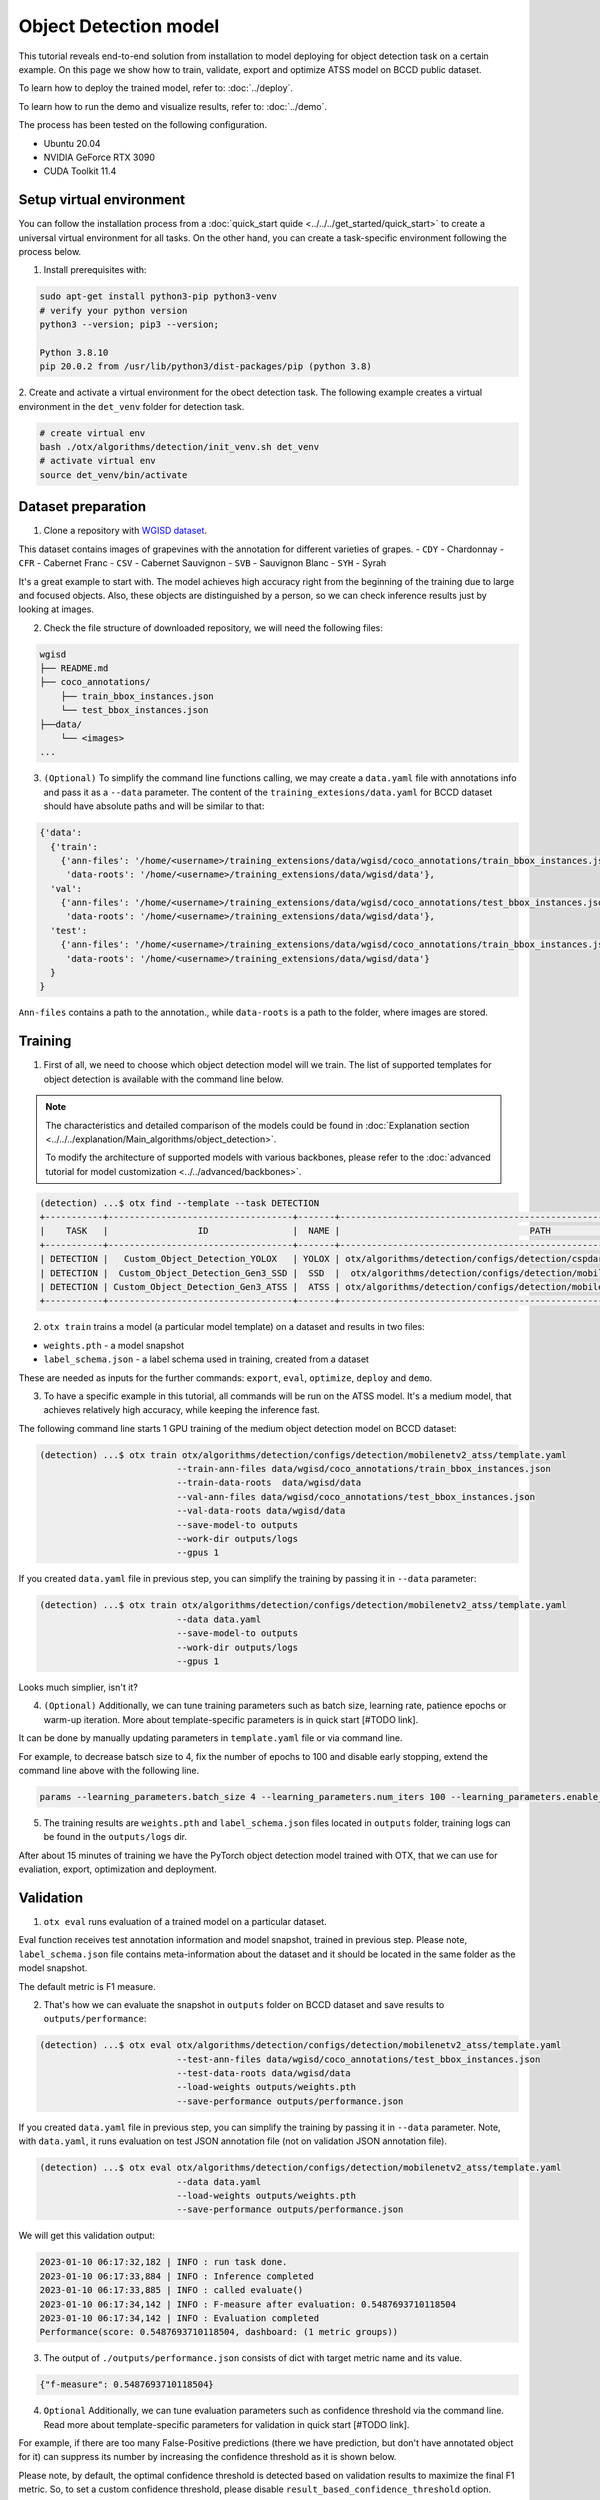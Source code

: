 Object Detection model
======================

This tutorial reveals end-to-end solution from installation to model deploying for object detection task on a certain example.
On this page we show how to train, validate, export and optimize ATSS model on BCCD public dataset.

To learn how to deploy the trained model, refer to: :doc:`../deploy`.

To learn how to run the demo and visualize results, refer to: :doc:`../demo`.

The process has been tested on the following configuration.

- Ubuntu 20.04
- NVIDIA GeForce RTX 3090
- CUDA Toolkit 11.4 



*************************
Setup virtual environment
*************************

You can follow the installation process from a :doc:`quick_start quide <../../../get_started/quick_start>` to create a universal virtual environment for all tasks. On the other hand, you can create a task-specific environment following the process below.

1. Install prerequisites with:

.. code-block::

    sudo apt-get install python3-pip python3-venv
    # verify your python version
    python3 --version; pip3 --version; 

    Python 3.8.10
    pip 20.0.2 from /usr/lib/python3/dist-packages/pip (python 3.8)

2. Create and activate a virtual environment for the obect detection task.
The following example creates a virtual environment in the ``det_venv`` folder for detection task.

.. code-block::

    # create virtual env
    bash ./otx/algorithms/detection/init_venv.sh det_venv
    # activate virtual env
    source det_venv/bin/activate


***************************
Dataset preparation
***************************

1. Clone a repository with `WGISD dataset <https://github.com/thsant/wgisd>`_. 

.. code-block::
  cd data
  git clone https://github.com/thsant/wgisd.git
  cd wgisd
  git checkout 6910edc5ae3aae8c20062941b1641821f0c30127


This dataset contains images of grapevines with the annotation for different varieties of grapes. 
- ``CDY``	- Chardonnay
- ``CFR``	- Cabernet Franc
- ``CSV``	- Cabernet Sauvignon
- ``SVB``	- Sauvignon Blanc
- ``SYH``	- Syrah

It's a great example to start with. The model achieves high accuracy right from the beginning of the training due to large and focused objects. Also, these objects are distinguished by a person, so we can check inference results just by looking at images.

.. image:: ../../../../utils/images/wgisd_dataset_sample.jpg
  :width: 600
  :alt: this image uploaded from this `source <https://github.com/thsant/wgisd/blob/master/data/CDY_2015.jpg>`_


2. Check the file structure of downloaded repository, we will need the following files:

.. code-block::

  wgisd
  ├── README.md
  ├── coco_annotations/
      ├── train_bbox_instances.json
      └── test_bbox_instances.json
  ├──data/
      └── <images>
  ...


3. ``(Optional)`` To simplify the command line functions calling, we may create a ``data.yaml`` file with annotations info and pass it as a ``--data`` parameter. The content of the ``training_extesions/data.yaml`` for BCCD dataset should have absolute paths and will be similar to that:

.. code-block::

  {'data': 
    {'train': 
      {'ann-files': '/home/<username>/training_extensions/data/wgisd/coco_annotations/train_bbox_instances.json',
       'data-roots': '/home/<username>/training_extensions/data/wgisd/data'},
    'val':
      {'ann-files': '/home/<username>/training_extensions/data/wgisd/coco_annotations/test_bbox_instances.json',
       'data-roots': '/home/<username>/training_extensions/data/wgisd/data'},
    'test':
      {'ann-files': '/home/<username>/training_extensions/data/wgisd/coco_annotations/train_bbox_instances.json',
       'data-roots': '/home/<username>/training_extensions/data/wgisd/data'}
    }
  }

``Ann-files`` contains a path to the annotation., while ``data-roots`` is a path to the folder, where images are stored.

*********
Training
*********

1. First of all, we need to choose which object detection model will we train. The list of supported templates for object detection is available with the command line below. 

.. note::

  The characteristics and detailed comparison of the models could be found in :doc:`Explanation section <../../../explanation/Main_algorithms/object_detection>`.

  To modify the architecture of supported models with various backbones, please refer to the :doc:`advanced tutorial for model customization <../../advanced/backbones>`.

.. code-block::

  (detection) ...$ otx find --template --task DETECTION
  +-----------+-----------------------------------+-------+---------------------------------------------------------------------------+
  |    TASK   |                 ID                |  NAME |                                    PATH                                   |
  +-----------+-----------------------------------+-------+---------------------------------------------------------------------------+
  | DETECTION |   Custom_Object_Detection_YOLOX   | YOLOX | otx/algorithms/detection/configs/detection/cspdarknet_yolox/template.yaml |
  | DETECTION |  Custom_Object_Detection_Gen3_SSD |  SSD  |  otx/algorithms/detection/configs/detection/mobilenetv2_ssd/template.yaml |
  | DETECTION | Custom_Object_Detection_Gen3_ATSS |  ATSS | otx/algorithms/detection/configs/detection/mobilenetv2_atss/template.yaml |
  +-----------+-----------------------------------+-------+---------------------------------------------------------------------------+

2. ``otx train`` trains a model (a particular model template) on a dataset and results in two files:

- ``weights.pth`` - a model snapshot
- ``label_schema.json`` - a label schema used in training, created from a dataset

These are needed as inputs for the further commands: ``export``, ``eval``,  ``optimize``,  ``deploy`` and ``demo``.


3. To have a specific example in this tutorial, all commands will be run on the ATSS model. It's a medium model, that achieves relatively high accuracy, while keeping the inference fast.

The following command line starts 1 GPU training of the medium object detection model on BCCD dataset:

.. code-block::

  (detection) ...$ otx train otx/algorithms/detection/configs/detection/mobilenetv2_atss/template.yaml
                            --train-ann-files data/wgisd/coco_annotations/train_bbox_instances.json 
                            --train-data-roots  data/wgisd/data
                            --val-ann-files data/wgisd/coco_annotations/test_bbox_instances.json 
                            --val-data-roots data/wgisd/data 
                            --save-model-to outputs
                            --work-dir outputs/logs
                            --gpus 1

If you created ``data.yaml`` file in previous step, you can simplify the training by passing it in ``--data`` parameter:

.. code-block::

  (detection) ...$ otx train otx/algorithms/detection/configs/detection/mobilenetv2_atss/template.yaml
                            --data data.yaml
                            --save-model-to outputs
                            --work-dir outputs/logs
                            --gpus 1

Looks much simplier, isn't it?

4. ``(Optional)`` Additionally, we can tune training parameters such as batch size, learning rate, patience epochs or warm-up iteration. More about template-specific parameters is in quick start [#TODO link].

It can be done by manually updating parameters in ``template.yaml`` file or via command line. 

For example, to decrease batsch size to 4, fix the number of epochs to 100 and disable early stopping, extend the command line above with the following line.

.. code-block::

                            params --learning_parameters.batch_size 4 --learning_parameters.num_iters 100 --learning_parameters.enable_early_stopping false 


5. The training results are ``weights.pth`` and ``label_schema.json`` files located in ``outputs`` folder, training logs can be found in the ``outputs/logs`` dir.

.. code-block::
  ...
  2023-01-10 05:40:21,520 | INFO : Update Lr patience: 3
  2023-01-10 05:40:21,520 | INFO : Update Validation Interval: 2
  2023-01-10 05:40:21,520 | INFO : Update Early-Stop patience: 5
  2023-01-10 05:40:23,140 | INFO : Epoch [1][1/31]        lr: 1.333e-03, eta: 11 days, 14:44:47, time: 1.619, data_time: 0.961, memory: 4673, current_iters: 0, loss_cls: 1.1261, loss_bbox: 0.6514, loss_centerness: 0.6337, loss: 2.4112, grad_norm: 18.5789

  ...
  2023-01-10 05:52:33,985 | INFO : run task done.
  2023-01-10 05:52:35,682 | INFO : Inference completed
  2023-01-10 05:52:35,683 | INFO : called evaluate()
  2023-01-10 05:52:35,907 | INFO : F-measure after evaluation: 0.5487693710118504
  2023-01-10 05:52:35,907 | INFO : Evaluation completed
  Performance(score: 0.5487693710118504, dashboard: (1 metric groups))

After about 15 minutes of training we have the PyTorch object detection model trained with OTX, that we can use for evaliation, export, optimization and deployment. 

***********
Validation
***********

1. ``otx eval`` runs evaluation of a trained model on a particular dataset.

Eval function receives test annotation information and model snapshot, trained in previous step.
Please note, ``label_schema.json`` file contains meta-information about the dataset and it should be located in the same folder as the model snapshot.

The default metric is F1 measure.

2. That's how we can evaluate the snapshot in ``outputs`` folder on BCCD dataset and save results to ``outputs/performance``:

.. code-block::

  (detection) ...$ otx eval otx/algorithms/detection/configs/detection/mobilenetv2_atss/template.yaml
                            --test-ann-files data/wgisd/coco_annotations/test_bbox_instances.json 
                            --test-data-roots data/wgisd/data 
                            --load-weights outputs/weights.pth
                            --save-performance outputs/performance.json
  

If you created ``data.yaml`` file in previous step, you can simplify the training by passing it in ``--data`` parameter. 
Note,  with ``data.yaml``, it runs evaluation on test JSON annotation file (not on validation JSON annotation file). 

.. code-block::

  (detection) ...$ otx eval otx/algorithms/detection/configs/detection/mobilenetv2_atss/template.yaml
                            --data data.yaml 
                            --load-weights outputs/weights.pth
                            --save-performance outputs/performance.json

We will get this validation output:

.. code-block::

  2023-01-10 06:17:32,182 | INFO : run task done.
  2023-01-10 06:17:33,884 | INFO : Inference completed
  2023-01-10 06:17:33,885 | INFO : called evaluate()
  2023-01-10 06:17:34,142 | INFO : F-measure after evaluation: 0.5487693710118504
  2023-01-10 06:17:34,142 | INFO : Evaluation completed
  Performance(score: 0.5487693710118504, dashboard: (1 metric groups))

3. The output of ``./outputs/performance.json`` consists of dict with target metric name and its value.

.. code-block::

  {"f-measure": 0.5487693710118504}

4. ``Optional`` Additionally, we can tune evaluation parameters such as confidence threshold via the command line. Read more about template-specific parameters for validation in quick start [#TODO link].

For example, if there are too many False-Positive predictions (there we have prediction, but don't have annotated object for it) can suppress its number by increasing the confidence threshold as it is shown below.

Please note, by default, the optimal confidence threshold is detected based on validation results to maximize the final F1 metric. So, to set a custom confidence threshold, please disable ``result_based_confidence_threshold`` option.

.. code-block::

  (detection) ...$ otx eval otx/algorithms/detection/configs/detection/mobilenetv2_atss/template.yaml
                            --data data.yaml 
                            --load-weights outputs/weights.pth
                            params 
                            --postprocessing.confidence_threshold 0.5
                            --postprocessing.result_based_confidence_threshold false 

  ...

  2023-01-10 06:21:04,254 | INFO : F-measure after evaluation: 0.514346439957492

*********
Export
*********
1. ``otx export`` exports a trained Pytorch `.pth` model to the OpenVINO™ Intermediate Representation (IR) format. It allows to efficiently run it on Intel hardware, especially on CPU. Also, the resulting IR model is required to run POT optimization in the section below. IR model contains of 2 files: openvino.xml for weights and openvino.bin for architecture.

2. That's how we can export the trained model ``outputs/weights.pth`` from the previous section and save the exported model to the ``outputs/openvino/`` folder.

.. code-block::

  (detection) ...$ otx export otx/algorithms/detection/configs/detection/mobilenetv2_atss/template.yaml
                              --load-weights outputs/weights.pth
                              --save-model-to outputs/openvino/

  ...

  2023-01-10 06:23:41,621 | INFO : run task done.
  2023-01-10 06:23:41,630 | INFO : Exporting completed


3. We can check the accuracy of the IR model and the consistency between the exported model and the PyTorch model, using ``otx eval`` and passing IR model path to ``--load-weights`` parameter.

.. code-block::

  (detection) ...$ otx eval otx/algorithms/detection/configs/detection/mobilenetv2_atss/template.yaml
                            --test-ann-files data/wgisd/coco_annotations/test_bbox_instances.json 
                            --test-data-roots data/wgisd/data 
                            --load-weights outputs/openvino/openvino.xml
                            --save-performance outputs/openvino/performance.json
  
  ...
  2023-01-10 06:24:50,382 | INFO : Start OpenVINO inference
  2023-01-10 06:24:54,943 | INFO : OpenVINO inference completed
  2023-01-10 06:24:54,944 | INFO : Start OpenVINO metric evaluation
  2023-01-10 06:24:55,117 | INFO : OpenVINO metric evaluation completed
  Performance(score: 0.5487693710118504, dashboard: (1 metric groups))


*************
Optimization
*************

1. We can further optimize the model with ``otx optimize``. It uses NNCF or POT depending on the model format.

- NNCF optimization is used for trained snapshots in a framework-specific format such as checkpoint (pth) file from Pytorch. It starts accuracy-aware quantization based on the obtained weights from the training stage. Generally, we will see the same output as during training.
- POT optimization is used for models exported in the OpenVINO™ IR format. It decreases floating-point precision to integer precision of the exported model by performing the post-training optimization.

The function results with the following files, which could be used to run :doc:`otx demo <../demo>`:

- ``confidence_threshold``
- ``config.json``
- ``label_schema.json``
- ``openvino.bin``
- ``openvino.xml``

To learn more about optimization, refer to `NNCF repository <https://github.com/openvinotoolkit/nncf>`_.

2. Command example for optimizing a PyTorch model (`.pth`) with OpenVINO NNCF. We can also simplify the commanline by adding ``--data data.yaml`` parameter instead of specifying training and validation paths there.

.. code-block::

  (detection) ...$ otx optimize otx/algorithms/detection/configs/detection/mobilenetv2_atss/template.yaml 
                                --train-ann-files data/wgisd/coco_annotations/train_bbox_instances.json 
                                --train-data-roots  data/wgisd/data
                                --val-ann-files data/wgisd/coco_annotations/test_bbox_instances.json 
                                --val-data-roots data/wgisd/data 
                                --load-weights outputs/weights.pth
                                --save-model-to outputs/nncf
                                --save-performance outputs/nncf/performance.json

  ...

  2023-01-10 06:27:19,553 | INFO : Loaded model weights from Task Environment
  2023-01-10 06:27:19,553 | INFO : Model architecture: ATSS
  2023-01-10 06:27:19,553 | INFO : Task initialization completed
  INFO:nncf:Please, provide execution parameters for optimal model initialization
  2023-01-10 06:27:24,523 - mmdet - INFO - Received non-NNCF checkpoint to start training -- initialization of NNCF fields will be done
  [ INFO ] Received non-NNCF checkpoint to start training -- initialization of NNCF fields will be done
  [ INFO ]  Received non-NNCF checkpoint to start training -- initialization of NNCF fields will be done
  2023-01-10 06:27:24,525 - mmdet - INFO - Calculating an original model accuracy
  [ INFO ] Calculating an original model accuracy
  ...

  INFO:nncf:The accuracy criteria is reached after the initialization step.
  INFO:nncf:Original model accuracy: 0.3363
  INFO:nncf:Compressed model accuracy: 0.4670
  INFO:nncf:Absolute accuracy drop: -0.1307
  INFO:nncf:Relative accuracy drop: -38.86%
  INFO:nncf:Accuracy budget: 0.1407


#TODO significant drop of the loaded snapshot:

#TODO The optimized model isn't being saved (TypeError: cannot pickle '_thread.lock' object)

#TODO rebase on feature/otx once NNCF will be fixed

3. Command example for optimizing OpenVINO model (.xml) with OpenVINO POT. We can also simplify the commanline by adding ``--data data.yaml`` parameter instead of specifying training and validation paths there.

.. code-block::

  (detection) ...$ otx optimize otx/algorithms/detection/configs/detection/mobilenetv2_atss/template.yaml 
                                --train-ann-files data/wgisd/coco_annotations/train_bbox_instances.json 
                                --train-data-roots  data/wgisd/data
                                --val-ann-files data/wgisd/coco_annotations/test_bbox_instances.json 
                                --val-data-roots data/wgisd/data 
                                --load-weights outputs/openvino/openvino.xml
                                --save-model-to outputs/pot

  ...

  2023-01-10 06:29:46,751 | INFO : Loading OpenVINO OTXDetectionTask
  2023-01-10 06:29:47,685 | INFO : OpenVINO task initialization completed
  2023-01-10 06:29:47,685 | INFO : Start POT optimization
  2023-01-10 06:34:29,304 | INFO : POT optimization completed
  2023-01-10 06:34:29,419 | INFO : Start OpenVINO inference
  2023-01-10 06:34:33,275 | INFO : OpenVINO inference completed
  2023-01-10 06:34:33,275 | INFO : Start OpenVINO metric evaluation
  2023-01-10 06:34:33,451 | INFO : OpenVINO metric evaluation completed
  Performance(score: 0.5389435989256938, dashboard: (1 metric groups))

The POT optimization will take 5-10 minutes without logging.

4. We can evaluate the optimized model passing it to ``otx eval`` function.

Now we have fully trained, optimized and exported in efficient model representation ready-to use object detection model.

Following tutorials provides further steps how to :doc:`deploy <../deploy>` and use your model in the :doc:`demonstration mode <../demo>` and visualize results.
